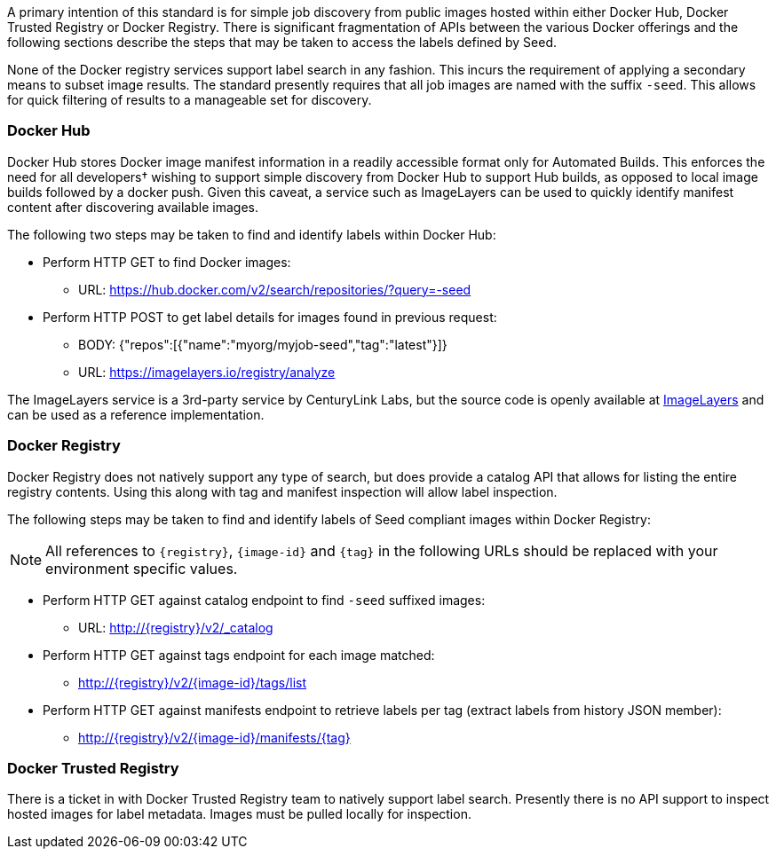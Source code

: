 
A primary intention of this standard is for simple job discovery from public images hosted within either Docker Hub,
Docker Trusted Registry or Docker Registry. There is significant fragmentation of APIs between the various Docker
offerings and the following sections describe the steps that may be taken to access the labels defined by Seed.

None of the Docker registry services support label search in any fashion. This incurs the requirement of applying a
secondary means to subset image results. The standard presently requires that all job images are named with the suffix
`-seed`. This allows for quick filtering of results to a manageable set for discovery.

=== Docker Hub
Docker Hub stores Docker image manifest information in a readily accessible format only for Automated Builds. This
enforces the need for all developers† wishing to support simple discovery from Docker Hub to support Hub builds, as
opposed to local image builds followed by a docker push. Given this caveat, a service such as ImageLayers can be used
to quickly identify manifest content after discovering available images.

The following two steps may be taken to find and identify labels within Docker Hub:

* Perform HTTP GET to find Docker images:
** URL: https://hub.docker.com/v2/search/repositories/?query=-seed
* Perform HTTP POST to get label details for images found in previous request:
** BODY: {"repos":[{"name":"myorg/myjob-seed","tag":"latest"}]}
** URL: https://imagelayers.io/registry/analyze

The ImageLayers service is a 3rd-party service by CenturyLink Labs, but the source code is openly available at
https://github.com/CenturyLinkLabs/imagelayers[ImageLayers] and can be used as a reference implementation.

=== Docker Registry
Docker Registry does not natively support any type of search, but does provide a catalog API that allows for listing the
entire registry contents. Using this along with tag and manifest inspection will allow label inspection.

The following steps may be taken to find and identify labels of Seed compliant images within Docker Registry:

NOTE: All references to `{registry}`, `{image-id}` and `{tag}` in the following URLs should be replaced with your
environment specific values.

* Perform HTTP GET against catalog endpoint to find `-seed` suffixed images:
** URL: http://{registry}/v2/_catalog
* Perform HTTP GET against tags endpoint for each image matched:
** http://{registry}/v2/{image-id}/tags/list
* Perform HTTP GET against manifests endpoint to retrieve labels per tag (extract labels from history JSON member):
** http://{registry}/v2/{image-id}/manifests/{tag}

=== Docker Trusted Registry
There is a ticket in with Docker Trusted Registry team to natively support label search. Presently there is no API
support to inspect hosted images for label metadata. Images must be pulled locally for inspection.